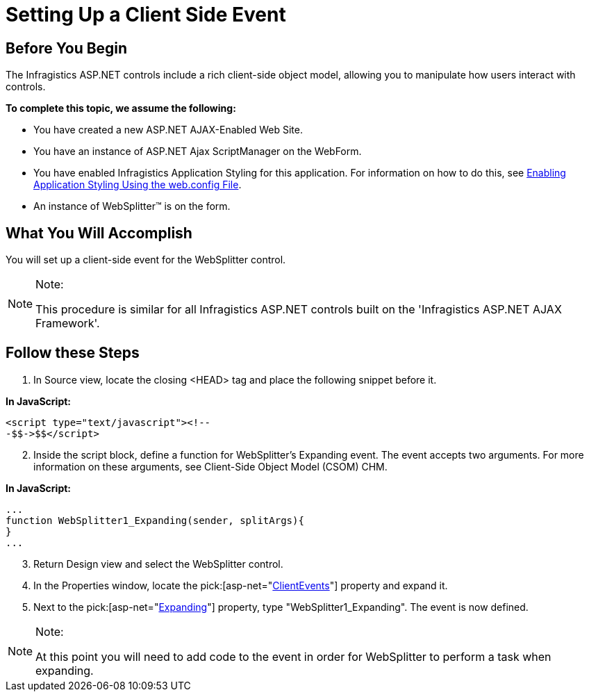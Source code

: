﻿////

|metadata|
{
    "name": "setting-up-a-client-side-event",
    "controlName": ["WebDialogWindow"],
    "tags": ["Events"],
    "guid": "{CD416D7D-0066-4039-A420-6E943CAE81A5}",  
    "buildFlags": [],
    "createdOn": "0001-01-01T00:00:00Z"
}
|metadata|
////

= Setting Up a Client Side Event

== Before You Begin

The Infragistics ASP.NET controls include a rich client-side object model, allowing you to manipulate how users interact with controls.

*To complete this topic, we assume the following:*

* You have created a new ASP.NET AJAX-Enabled Web Site.
* You have an instance of ASP.NET Ajax ScriptManager on the WebForm.
* You have enabled Infragistics Application Styling for this application. For information on how to do this, see link:web-enabling-application-styling-using-the-web-config-file.html[Enabling Application Styling Using the web.config File].
* An instance of WebSplitter™ is on the form.

== What You Will Accomplish

You will set up a client-side event for the WebSplitter control.

.Note:
[NOTE]
====
This procedure is similar for all Infragistics ASP.NET controls built on the 'Infragistics ASP.NET AJAX Framework'.
====

== Follow these Steps

[start=1]
. In Source view, locate the closing <HEAD> tag and place the following snippet before it.

*In JavaScript:*

----
<script type="text/javascript"><!--
-$$->$$</script>
----

[start=2]
. Inside the script block, define a function for WebSplitter's Expanding event. The event accepts two arguments. For more information on these arguments, see Client-Side Object Model (CSOM) CHM.

*In JavaScript:*

----
...
function WebSplitter1_Expanding(sender, splitArgs){
}
...
----

[start=3]
. Return Design view and select the WebSplitter control.
[start=4]
. In the Properties window, locate the  pick:[asp-net="link:infragistics4.web.v{ProductVersion}~infragistics.web.ui.layoutcontrols.websplitter~clientevents.html[ClientEvents]"]  property and expand it.
[start=5]
. Next to the  pick:[asp-net="link:infragistics4.web.v{ProductVersion}~infragistics.web.ui.layoutcontrols.splitterclientevents~expanding.html[Expanding]"]  property, type "WebSplitter1_Expanding". The event is now defined.

.Note:
[NOTE]
====
At this point you will need to add code to the event in order for WebSplitter to perform a task when expanding.
====